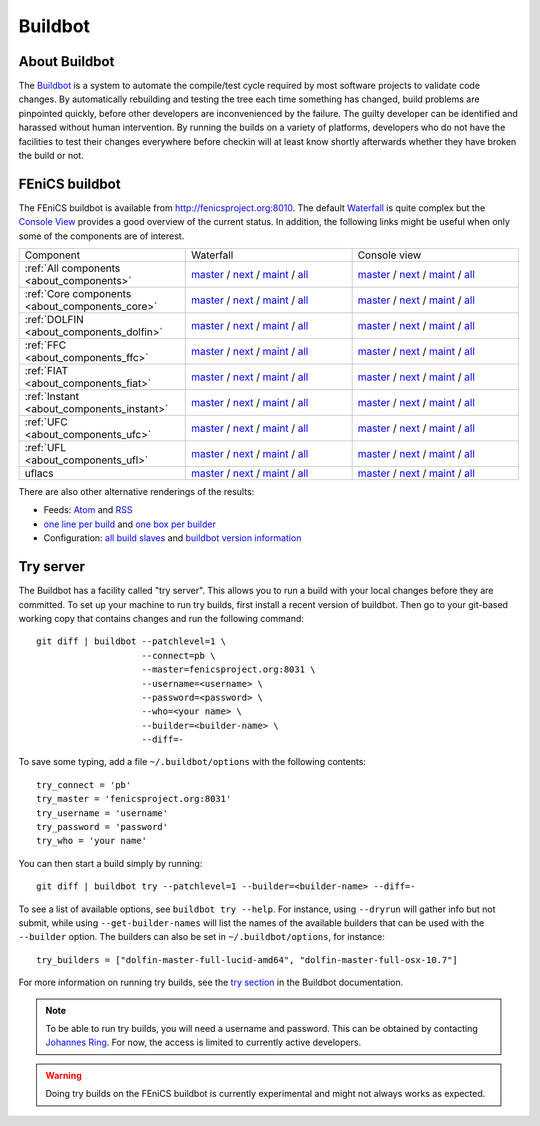 

########
Buildbot
########

**************
About Buildbot
**************

The `Buildbot <http://www.buildbot.net>`_ is a system to automate the
compile/test cycle required by most software projects to validate code
changes. By automatically rebuilding and testing the tree each time
something has changed, build problems are pinpointed quickly, before
other developers are inconvenienced by the failure. The guilty developer
can be identified and harassed without human intervention. By running
the builds on a variety of platforms, developers who do not have the
facilities to test their changes everywhere before checkin will at least
know shortly afterwards whether they have broken the build or not.

***************
FEniCS buildbot
***************

The FEniCS buildbot is available from http://fenicsproject.org:8010. The
default `Waterfall <http://fenicsproject.org:8010/waterfall>`__ is quite
complex but the `Console View <http://fenicsproject.org:8010/console>`__
provides a good overview of the current status. In addition, the
following links might be useful when only some of the components are of
interest.

.. tabularcolumns:: |c|c|c|

.. list-table::
    :widths: 10, 10, 10
    :header-rows: 0
    :class: center

    * - Component
      - Waterfall
      - Console view
    * - :ref:`All components <about_components>`
      - `master <http://fenicsproject.org:8010/waterfall?category=dolfin.master&category=ferari.master&category=ffc.master&category=fiat.master&category=instant.master&category=ufc.master&category=ufl.master&category=uflacs.master>`__
        / `next <http://fenicsproject.org:8010/waterfall?category=dolfin.next&category=ferari.next&category=ffc.next&category=fiat.next&category=instant.next&category=ufc.next&category=ufl.next&category=uflacs.next>`__
	/ `maint <http://fenicsproject.org:8010/waterfall?category=dolfin.maint&category=ferari.maint&category=ffc.maint&category=fiat.maint&category=instant.maint&category=ufc.maint&category=ufl.maint&category=uflacs.maint>`__
        / `all <http://fenicsproject.org:8010/waterfall?category=dolfin.master&category=ferari.master&category=ffc.master&category=fiat.master&category=instant.master&category=ufc.master&category=ufl.master&category=uflacs.master&category=dolfin.next&category=ferari.next&category=ffc.next&category=fiat.next&category=instant.next&category=ufc.next&category=ufl.next&category=uflacs.next&category=dolfin.maint&category=ferari.maint&category=ffc.maint&category=fiat.maint&category=instant.maint&category=ufc.maint&category=ufl.maint&category=uflacs.maint>`__
      - `master <http://fenicsproject.org:8010/console?category=dolfin.master&category=ferari.master&category=ffc.master&category=fiat.master&category=instant.master&category=ufc.master&category=ufl.master&category=uflacs.master>`__
	/ `next <http://fenicsproject.org:8010/console?category=dolfin.next&category=ferari.next&category=ffc.next&category=fiat.next&category=instant.next&category=ufc.next&category=ufl.next&category=uflacs.next>`__
        / `maint <http://fenicsproject.org:8010/console?category=dolfin.maint&category=ferari.maint&category=ffc.maint&category=fiat.maint&category=instant.maint&category=ufc.maint&category=ufl.maint&category=uflacs.maint>`__
        / `all <http://fenicsproject.org:8010/console?category=dolfin.master&category=ferari.master&category=ffc.master&category=fiat.master&category=instant.master&category=ufc.master&category=ufl.master&category=uflacs.master&category=dolfin.next&category=ferari.next&category=ffc.next&category=fiat.next&category=instant.next&category=ufc.next&category=ufl.next&category=uflacs.next&category=dolfin.maint&category=ferari.maint&category=ffc.maint&category=fiat.maint&category=instant.maint&category=ufc.maint&category=ufl.maint&category=uflacs.maint>`__
    * - :ref:`Core components <about_components_core>`
      - `master <http://fenicsproject.org:8010/waterfall?category=dolfin.master&category=ffc.master&category=fiat.master&category=instant.master&category=ufc.master&category=ufl.master>`__
	/ `next <http://fenicsproject.org:8010/waterfall?category=dolfin.next&category=ffc.next&category=fiat.next&category=instant.next&category=ufc.next&category=ufl.next>`__
        / `maint <http://fenicsproject.org:8010/waterfall?category=dolfin.maint&category=ffc.maint&category=fiat.maint&category=instant.maint&category=ufc.maint&category=ufl.maint>`__
        / `all <http://fenicsproject.org:8010/waterfall?category=dolfin.master&category=ffc.master&category=fiat.master&category=instant.master&category=ufc.master&category=ufl.master&category=dolfin.next&category=ffc.next&category=instant.next&category=ufc.next&category=ufl.next&category=dolfin.maint&category=ffc.maint&category=fiat.maint&category=instant.maint&category=ufc.maint&category=ufl.maint>`__
      - `master <http://fenicsproject.org:8010/console?category=dolfin.master&category=ffc.master&category=fiat.master&category=instant.master&category=ufc.master&category=ufl.master>`__
	/ `next <http://fenicsproject.org:8010/console?category=dolfin.next&category=ffc.next&category=fiat.next&category=instant.next&category=ufc.next&category=ufl.next>`__
        / `maint <http://fenicsproject.org:8010/console?category=dolfin.maint&category=ffc.maint&category=fiat.maint&category=instant.maint&category=ufc.maint&category=ufl.maint>`__
        / `all <http://fenicsproject.org:8010/console?category=dolfin.master&category=ffc.master&category=fiat.master&category=instant.master&category=ufc.master&category=ufl.master&category=dolfin.next&category=ffc.next&category=instant.next&category=ufc.next&category=ufl.next&category=dolfin.maint&category=ffc.maint&category=fiat.maint&category=instant.maint&category=ufc.maint&category=ufl.maint>`__

    * - :ref:`DOLFIN <about_components_dolfin>`
      - `master <http://fenicsproject.org:8010/waterfall?project=dolfin&category=dolfin.master>`__
	/ `next <http://fenicsproject.org:8010/waterfall?project=dolfin&category=dolfin.next>`__
	/ `maint <http://fenicsproject.org:8010/waterfall?project=dolfin&category=dolfin.maint>`__
	/ `all <http://fenicsproject.org:8010/waterfall?project=dolfin&category=dolfin.master&category=dolfin.next&category=dolfin.maint>`__
      - `master <http://fenicsproject.org:8010/console?project=dolfin&category=dolfin.master>`__
	/ `next <http://fenicsproject.org:8010/console?project=dolfin&category=dolfin.next>`__
	/ `maint <http://fenicsproject.org:8010/console?project=dolfin&category=dolfin.maint>`__
	/ `all <http://fenicsproject.org:8010/console?project=dolfin&category=dolfin.master&category=dolfin.next&category=dolfin.maint>`__
    * - :ref:`FFC <about_components_ffc>`
      - `master <http://fenicsproject.org:8010/waterfall?project=ffc&category=ffc.master>`__
	/ `next <http://fenicsproject.org:8010/waterfall?project=ffc&category=ffc.next>`__
	/ `maint <http://fenicsproject.org:8010/waterfall?project=ffc&category=ffc.maint>`__
	/ `all <http://fenicsproject.org:8010/waterfall?project=ffc&category=ffc.master&category=ffc.next&category=ffc.maint>`__
      - `master <http://fenicsproject.org:8010/console?project=ffc&category=ffc.master>`__
	/ `next <http://fenicsproject.org:8010/console?project=ffc&category=ffc.next>`__
	/ `maint <http://fenicsproject.org:8010/console?project=ffc&category=ffc.maint>`__
	/ `all <http://fenicsproject.org:8010/console?project=ffc&category=ffc.master&category=ffc.next&category=ffc.maint>`__
    * - :ref:`FIAT <about_components_fiat>`
      - `master <http://fenicsproject.org:8010/waterfall?project=fiat&category=fiat.master>`__
	/ `next <http://fenicsproject.org:8010/waterfall?project=fiat&category=fiat.next>`__
	/ `maint <http://fenicsproject.org:8010/waterfall?project=fiat&category=fiat.maint>`__
	/ `all <http://fenicsproject.org:8010/waterfall?project=fiat&category=fiat.master&category=fiat.next&category=fiat.maint>`__
      - `master <http://fenicsproject.org:8010/console?project=fiat&category=fiat.master>`__
	/ `next <http://fenicsproject.org:8010/console?project=fiat&category=fiat.next>`__
	/ `maint <http://fenicsproject.org:8010/console?project=fiat&category=fiat.maint>`__
	/ `all <http://fenicsproject.org:8010/console?project=fiat&category=fiat.master&category=fiat.next&category=fiat.maint>`__
    * - :ref:`Instant <about_components_instant>`
      - `master <http://fenicsproject.org:8010/waterfall?project=instant&category=instant.master>`__
	/ `next <http://fenicsproject.org:8010/waterfall?project=instant&category=instant.next>`__
	/ `maint <http://fenicsproject.org:8010/waterfall?project=instant&category=instant.maint>`__
	/ `all <http://fenicsproject.org:8010/waterfall?project=instant&category=instant.master&category=instant.next&category=instant.maint>`__
      - `master <http://fenicsproject.org:8010/console?project=instant&category=instant.master>`__
	/ `next <http://fenicsproject.org:8010/console?project=instant&category=instant.next>`__
	/ `maint <http://fenicsproject.org:8010/console?project=instant&category=instant.maint>`__
	/ `all <http://fenicsproject.org:8010/console?project=instant&category=instant.master&category=instant.next&category=instant.maint>`__
    * - :ref:`UFC <about_components_ufc>`
      - `master <http://fenicsproject.org:8010/waterfall?project=ufc&category=ufc.master>`__
	/ `next <http://fenicsproject.org:8010/waterfall?project=ufc&category=ufc.next>`__
	/ `maint <http://fenicsproject.org:8010/waterfall?project=ufc&category=ufc.maint>`__
	/ `all <http://fenicsproject.org:8010/waterfall?project=ufc&category=ufc.master&category=ufc.next&category=ufc.maint>`__
      - `master <http://fenicsproject.org:8010/console?project=ufc&category=ufc.master>`__
	/ `next <http://fenicsproject.org:8010/console?project=ufc&category=ufc.next>`__
	/ `maint <http://fenicsproject.org:8010/console?project=ufc&category=ufc.maint>`__
	/ `all <http://fenicsproject.org:8010/console?project=ufc&category=ufc.master&category=ufc.next&category=ufc.maint>`__
    * - :ref:`UFL <about_components_ufl>`
      - `master <http://fenicsproject.org:8010/waterfall?project=ufl&category=ufl.master>`__
	/ `next <http://fenicsproject.org:8010/waterfall?project=ufl&category=ufl.next>`__
	/ `maint <http://fenicsproject.org:8010/waterfall?project=ufl&category=ufl.maint>`__
	/ `all <http://fenicsproject.org:8010/waterfall?project=ufl&category=ufl.master&category=ufl.next&category=ufl.maint>`__
      - `master <http://fenicsproject.org:8010/console?project=ufl&category=ufl.master>`__
	/ `next <http://fenicsproject.org:8010/console?project=ufl&category=ufl.next>`__
	/ `maint <http://fenicsproject.org:8010/console?project=ufl&category=ufl.maint>`__
	/ `all <http://fenicsproject.org:8010/console?project=ufl&category=ufl.master&category=ufl.next&category=ufl.maint>`__
    * - uflacs
      - `master <http://fenicsproject.org:8010/waterfall?project=uflacs&category=uflacs.master>`__
	/ `next <http://fenicsproject.org:8010/waterfall?project=uflacs&category=uflacs.next>`__
	/ `maint <http://fenicsproject.org:8010/waterfall?project=uflacs&category=uflacs.maint>`__
	/ `all <http://fenicsproject.org:8010/waterfall?project=uflacs&category=uflacs.master&category=uflacs.next&category=uflacs.maint>`__
      - `master <http://fenicsproject.org:8010/console?project=uflacs&category=uflacs.master>`__
	/ `next <http://fenicsproject.org:8010/console?project=uflacs&category=uflacs.next>`__
	/ `maint <http://fenicsproject.org:8010/console?project=uflacs&category=uflacs.maint>`__
	/ `all <http://fenicsproject.org:8010/console?project=uflacs&category=uflacs.master&category=uflacs.next&category=uflacs.maint>`__

There are also other alternative renderings of the results:

* Feeds: `Atom <http://fenicsproject.org:8010/atom>`__ and `RSS
  <http://fenicsproject.org:8010/rss>`__
* `one line per build
  <http://fenicsproject.org:8010/one_line_per_build>`__ and `one box per
  builder <http://fenicsproject.org:8010/builders>`__
* Configuration: `all build slaves
  <http://fenicsproject.org:8010/buildslaves>`__ and `buildbot version
  information <http://fenicsproject.org:8010/about>`__


**********
Try server
**********

The Buildbot has a facility called "try server". This allows you to run
a build with your local changes before they are committed. To set up
your machine to run try builds, first install a recent version of
buildbot. Then go to your git-based working copy that contains changes
and run the following command::

    git diff | buildbot --patchlevel=1 \
                        --connect=pb \
                        --master=fenicsproject.org:8031 \
                        --username=<username> \
                        --password=<password> \
                        --who=<your name> \
                        --builder=<builder-name> \
                        --diff=-

To save some typing, add a file ``~/.buildbot/options`` with the following
contents::

    try_connect = 'pb'
    try_master = 'fenicsproject.org:8031'
    try_username = 'username'
    try_password = 'password'
    try_who = 'your name'

You can then start a build simply by running::

    git diff | buildbot try --patchlevel=1 --builder=<builder-name> --diff=-

To see a list of available options, see ``buildbot try --help``. For
instance, using ``--dryrun`` will gather info but not submit, while
using ``--get-builder-names`` will list the names of the available
builders that can be used with the ``--builder`` option. The builders
can also be set in ``~/.buildbot/options``, for instance::

    try_builders = ["dolfin-master-full-lucid-amd64", "dolfin-master-full-osx-10.7"]

For more information on running try builds, see the `try section
<http://buildbot.net/buildbot/docs/current/manual/cmdline.html#cmdline-try>`__
in the Buildbot documentation.

.. note::

    To be able to run try builds, you will need a username and
    password. This can be obtained by contacting `Johannes Ring
    <https://launchpad.net/~johannr>`__. For now, the access is limited
    to currently active developers.

.. warning::

    Doing try builds on the FEniCS buildbot is currently experimental
    and might not always works as expected.
